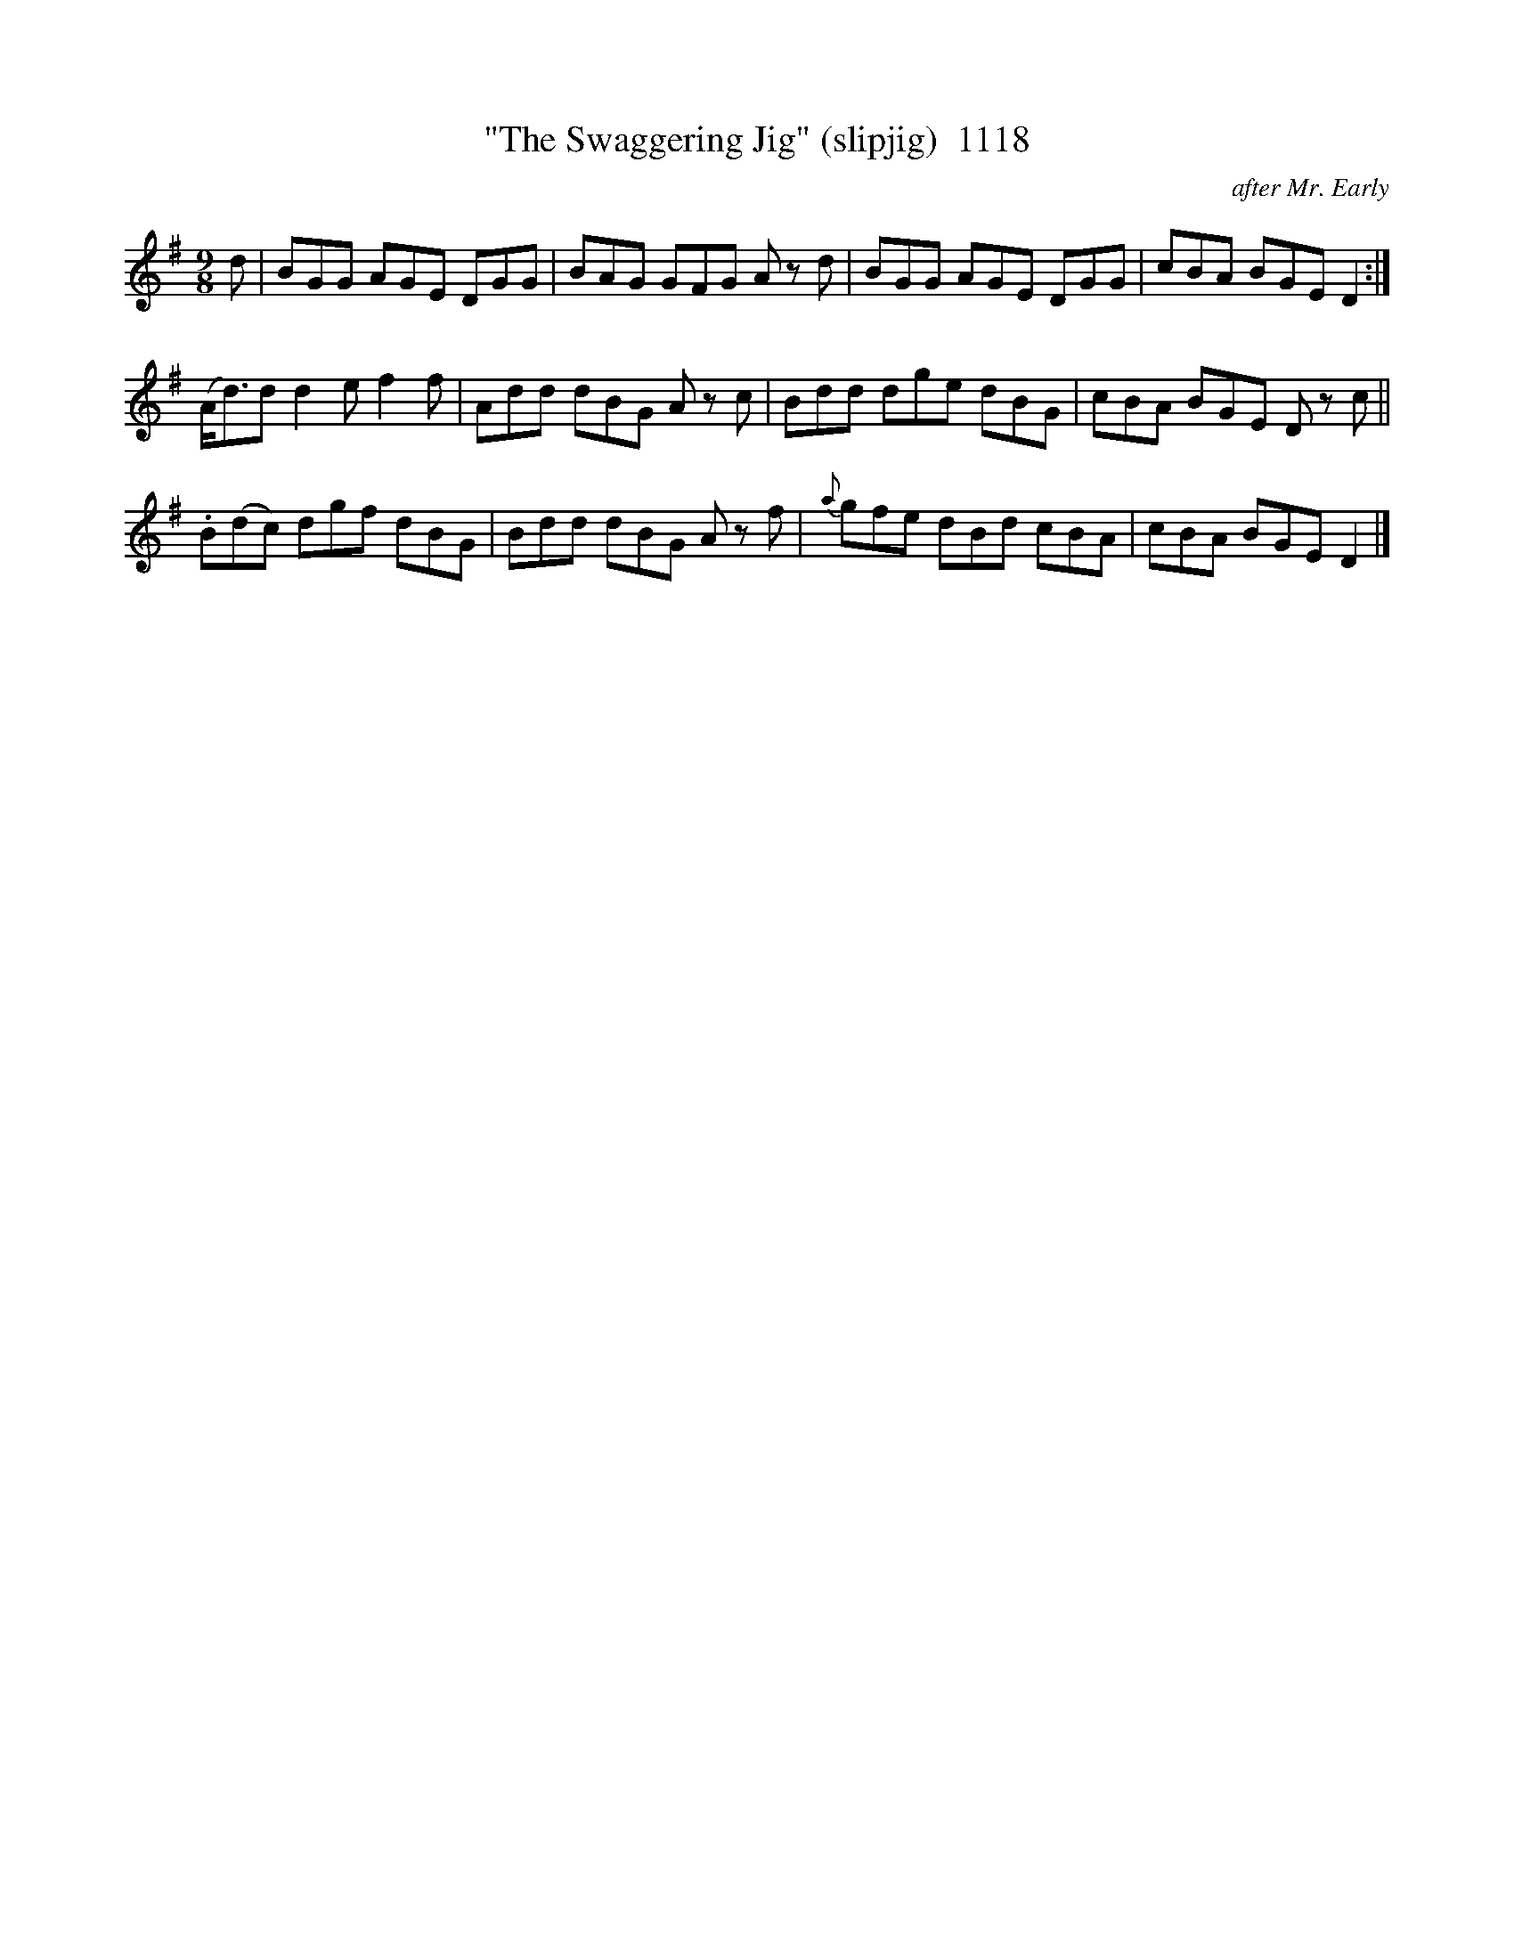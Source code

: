 X:1118
T:"The Swaggering Jig" (slipjig)  1118
C:after Mr. Early
B:O'Neill's Music Of Ireland (The 1850) Lyon & Healy, Chicago, 1903 edition
Z:FROM O'NEILL'S TO NOTEWORTHY, FROM NOTEWORTHY TO ABC, MIDI AND .TXT BY VINCE
BRENNAN July 2003 (HTTP://WWW.SOSYOURMOM.COM)
I:abc2nwc
M:9/8
L:1/8
K:G
d|BGG AGE DGG|BAG GFG A zd|BGG AGE DGG|cBA BGE D2:|
(A/2d3/2)d d2e f2f|Add dBG A zc|Bdd dge dBG|cBA BGE D zc||
.B(dc) dgf dBG|Bdd dBG A zf|{a}gfe dBd cBA|cBA BGE D2|]


